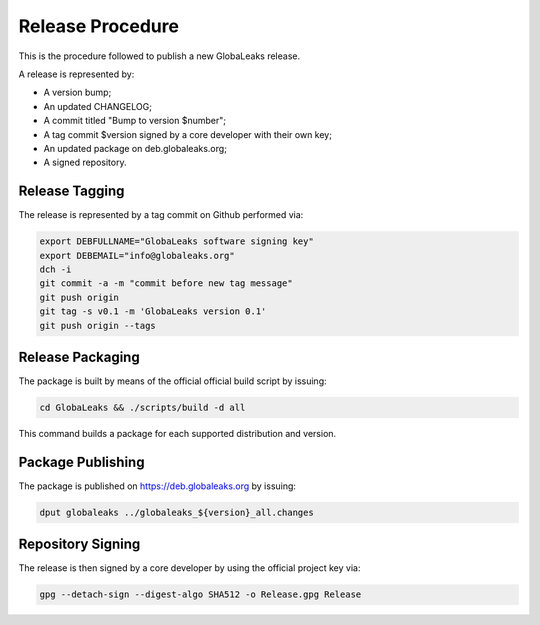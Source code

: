 =================
Release Procedure
=================
This is the procedure followed to publish a new GlobaLeaks release.

A release is represented by:

* A version bump;
* An updated CHANGELOG;
* A commit titled "Bump to version $number";
* A tag commit $version signed by a core developer with their own key;
* An updated package on deb.globaleaks.org;
* A signed repository.

Release Tagging
===============
The release is represented by a tag commit on Github performed via:

.. code:: sh

  export DEBFULLNAME="GlobaLeaks software signing key"
  export DEBEMAIL="info@globaleaks.org"
  dch -i
  git commit -a -m "commit before new tag message"
  git push origin
  git tag -s v0.1 -m 'GlobaLeaks version 0.1'
  git push origin --tags

Release Packaging
=================
The package is built by means of the official official build script by issuing:

.. code:: sh

  cd GlobaLeaks && ./scripts/build -d all

This command builds a package for each supported distribution and version.

Package Publishing
==================
The package is published on https://deb.globaleaks.org by issuing:

.. code:: sh

  dput globaleaks ../globaleaks_${version}_all.changes

Repository Signing
==================
The release is then signed by a core developer by using the official project key via:

.. code:: sh

  gpg --detach-sign --digest-algo SHA512 -o Release.gpg Release
